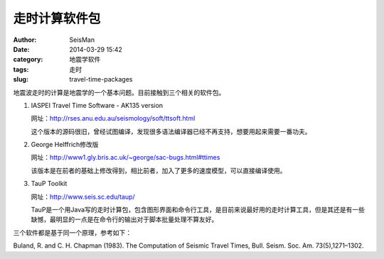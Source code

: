 走时计算软件包
##############

:author: SeisMan
:date: 2014-03-29 15:42
:category: 地震学软件
:tags: 走时
:slug: travel-time-packages

地震波走时的计算是地震学的一个基本问题。目前接触到三个相关的软件包。

#. IASPEI Travel Time Software - AK135 version
   
   网址：http://rses.anu.edu.au/seismology/soft/ttsoft.html
   
   这个版本的源码很旧，曾经试图编译，发现很多语法编译器已经不再支持，想要用起来需要一番功夫。

#. George Helffrich修改版

   网址：http://www1.gly.bris.ac.uk/~george/sac-bugs.html#ttimes

   该版本是在前者的基础上修改得到，相比前者，加入了更多的速度模型，可以直接编译使用。

#. TauP Toolkit

   网址：http://www.seis.sc.edu/taup/

   TauP是一个用Java写的走时计算包，包含图形界面和命令行工具，是目前来说最好用的走时计算工具，但是其还是有一些缺憾，最明显的一点是在命令行的输出对于脚本批量处理不算友好。

三个软件都是基于同一个原理，参考如下：

Buland, R. and C. H. Chapman (1983). The Computation of Seismic Travel Times, Bull. Seism. Soc. Am. 73(5),1271–1302.




 


